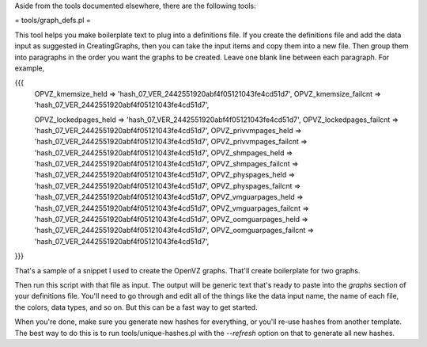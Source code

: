 .. _cacti_helper_tools:

Aside from the tools documented elsewhere, there are the following tools:

= tools/graph_defs.pl =

This tool helps you make boilerplate text to plug into a definitions file.  If you create the definitions file and add the data input as suggested in CreatingGraphs, then you can take the input items and copy them into a new file.  Then group them into paragraphs in the order you want the graphs to be created.  Leave one blank line between each paragraph.  For example,

{{{
            OPVZ_kmemsize_held        => 'hash_07_VER_2442551920abf4f05121043fe4cd51d7',
            OPVZ_kmemsize_failcnt     => 'hash_07_VER_2442551920abf4f05121043fe4cd51d7',

            OPVZ_lockedpages_held     => 'hash_07_VER_2442551920abf4f05121043fe4cd51d7',
            OPVZ_lockedpages_failcnt  => 'hash_07_VER_2442551920abf4f05121043fe4cd51d7',
            OPVZ_privvmpages_held     => 'hash_07_VER_2442551920abf4f05121043fe4cd51d7',
            OPVZ_privvmpages_failcnt  => 'hash_07_VER_2442551920abf4f05121043fe4cd51d7',
            OPVZ_shmpages_held        => 'hash_07_VER_2442551920abf4f05121043fe4cd51d7',
            OPVZ_shmpages_failcnt     => 'hash_07_VER_2442551920abf4f05121043fe4cd51d7',
            OPVZ_physpages_held       => 'hash_07_VER_2442551920abf4f05121043fe4cd51d7',
            OPVZ_physpages_failcnt    => 'hash_07_VER_2442551920abf4f05121043fe4cd51d7',
            OPVZ_vmguarpages_held     => 'hash_07_VER_2442551920abf4f05121043fe4cd51d7',
            OPVZ_vmguarpages_failcnt  => 'hash_07_VER_2442551920abf4f05121043fe4cd51d7',
            OPVZ_oomguarpages_held    => 'hash_07_VER_2442551920abf4f05121043fe4cd51d7',
            OPVZ_oomguarpages_failcnt => 'hash_07_VER_2442551920abf4f05121043fe4cd51d7',
}}}

That's a sample of a snippet I used to create the OpenVZ graphs.  That'll create boilerplate for two graphs.

Then run this script with that file as input.  The output will be generic text that's ready to paste into the `graphs` section of your definitions file.  You'll need to go through and edit all of the things like the data input name, the name of each file, the colors, data types, and so on.  But this can be a fast way to get started.

When you're done, make sure you generate new hashes for everything, or you'll re-use hashes from another template.  The best way to do this is to run tools/unique-hashes.pl with the `--refresh` option on that to generate all new hashes.
